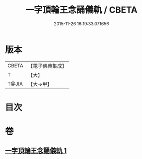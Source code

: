 #+TITLE: 一字頂輪王念誦儀軌 / CBETA
#+DATE: 2015-11-26 16:19:33.071656
* 版本
 |     CBETA|【電子佛典集成】|
 |         T|【大】     |
 |     T@JIA|【大→甲】   |

* 目次
* 卷
** [[file:KR6j0131_001.txt][一字頂輪王念誦儀軌 1]]
